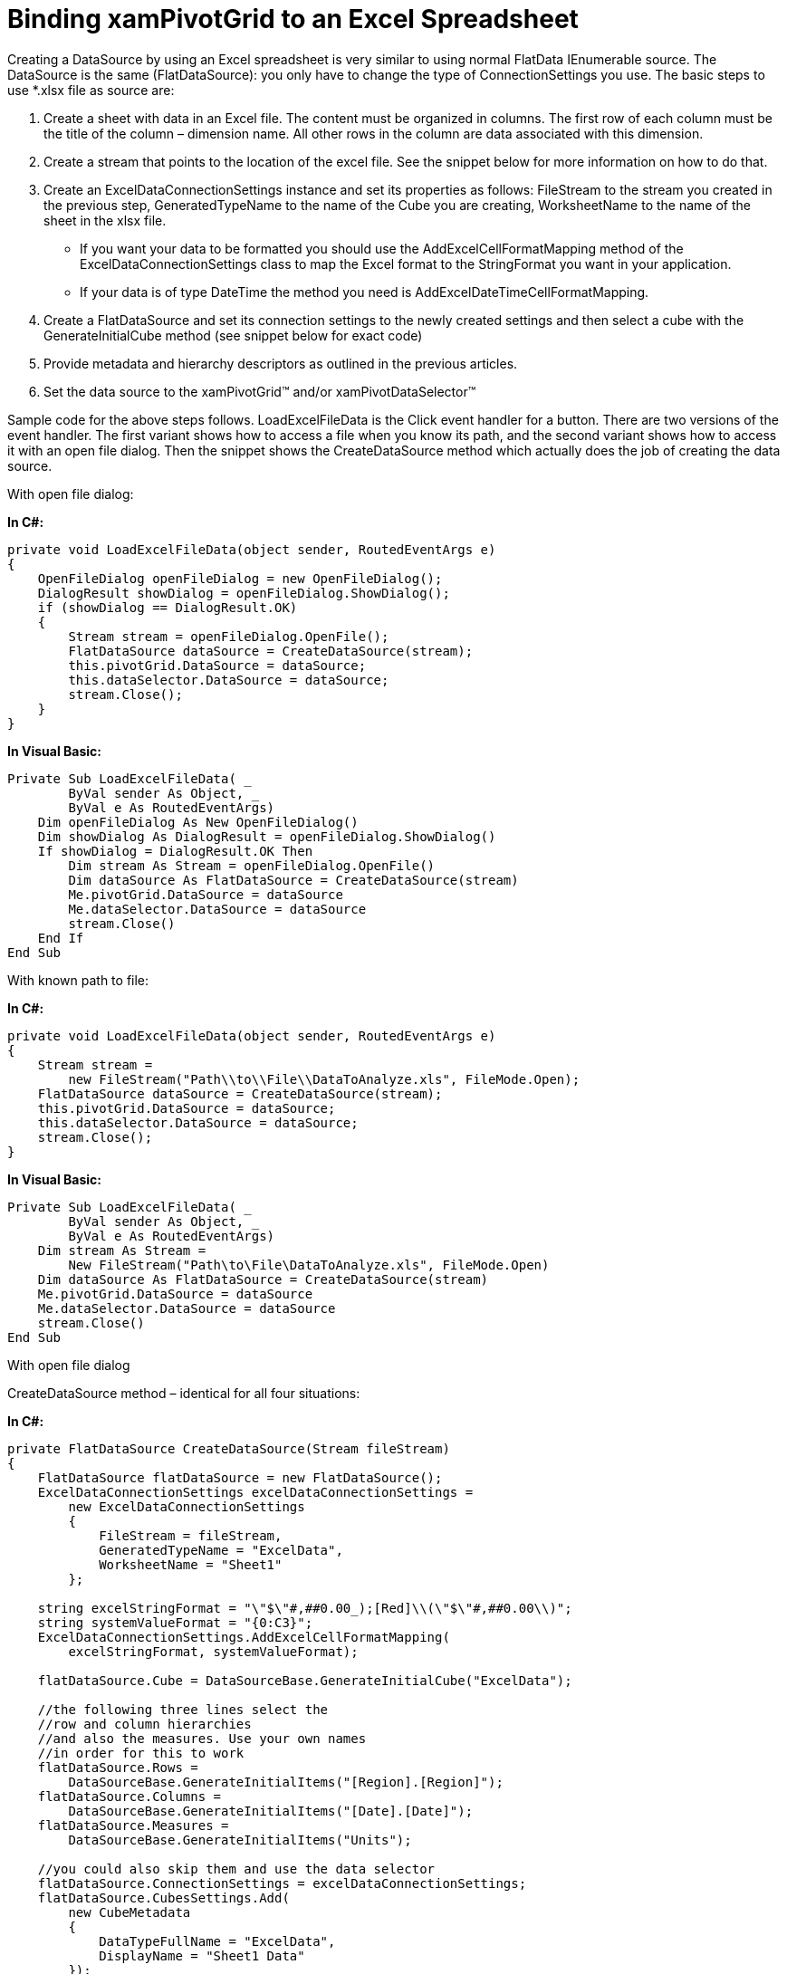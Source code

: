 ﻿////
|metadata|
{
    "name": "xampivotgrid-us-excel-spreadsheet-as-a-datasource",
    "controlName": ["xamPivotGrid"],
    "tags": ["How Do I"],
    "guid": "5c71e164-c361-4860-a8f7-5f7377dac4bd",
    "buildFlags": [],
    "createdOn": "2016-05-25T18:21:58.0722819Z"
}
|metadata|
////

= Binding xamPivotGrid to an Excel Spreadsheet

Creating a DataSource by using an Excel spreadsheet is very similar to using normal FlatData IEnumerable source. The DataSource is the same (FlatDataSource): you only have to change the type of ConnectionSettings you use. The basic steps to use $$*$$.xlsx file as source are:

[start=1]
. Create a sheet with data in an Excel file. The content must be organized in columns. The first row of each column must be the title of the column – dimension name. All other rows in the column are data associated with this dimension.

[start=2]
. Create a stream that points to the location of the excel file. See the snippet below for more information on how to do that.

[start=3]
. Create an ExcelDataConnectionSettings instance and set its properties as follows: FileStream to the stream you created in the previous step, GeneratedTypeName to the name of the Cube you are creating, WorksheetName to the name of the sheet in the xlsx file.

** If you want your data to be formatted you should use the AddExcelCellFormatMapping method of the ExcelDataConnectionSettings class to map the Excel format to the StringFormat you want in your application.
** If your data is of type DateTime the method you need is AddExcelDateTimeCellFormatMapping.

[start=4]
. Create a FlatDataSource and set its connection settings to the newly created settings and then select a cube with the GenerateInitialCube method (see snippet below for exact code)

[start=5]
. Provide metadata and hierarchy descriptors as outlined in the previous articles.

[start=6]
. Set the data source to the xamPivotGrid™ and/or xamPivotDataSelector™

Sample code for the above steps follows. LoadExcelFileData is the Click event handler for a button. There are two versions of the event handler. The first variant shows how to access a file when you know its path, and the second variant shows how to access it with an open file dialog. Then the snippet shows the CreateDataSource method which actually does the job of creating the data source.

With open file dialog:

*In C#:*
[source,csharp]
----
private void LoadExcelFileData(object sender, RoutedEventArgs e)
{
    OpenFileDialog openFileDialog = new OpenFileDialog();
    DialogResult showDialog = openFileDialog.ShowDialog();
    if (showDialog == DialogResult.OK)
    {
        Stream stream = openFileDialog.OpenFile();
        FlatDataSource dataSource = CreateDataSource(stream);
        this.pivotGrid.DataSource = dataSource;
        this.dataSelector.DataSource = dataSource;
        stream.Close();
    }
}
----

*In Visual Basic:*
[source,vb]
----
Private Sub LoadExcelFileData( _
        ByVal sender As Object, _
        ByVal e As RoutedEventArgs)
    Dim openFileDialog As New OpenFileDialog()
    Dim showDialog As DialogResult = openFileDialog.ShowDialog()
    If showDialog = DialogResult.OK Then
        Dim stream As Stream = openFileDialog.OpenFile()
        Dim dataSource As FlatDataSource = CreateDataSource(stream)
        Me.pivotGrid.DataSource = dataSource
        Me.dataSelector.DataSource = dataSource
        stream.Close()
    End If
End Sub
----

With known path to file:

*In C#:*
[source,csharp]
----
private void LoadExcelFileData(object sender, RoutedEventArgs e)
{
    Stream stream =
        new FileStream("Path\\to\\File\\DataToAnalyze.xls", FileMode.Open);
    FlatDataSource dataSource = CreateDataSource(stream);
    this.pivotGrid.DataSource = dataSource;
    this.dataSelector.DataSource = dataSource;
    stream.Close();
}
----

*In Visual Basic:*
[source,vb]
----
Private Sub LoadExcelFileData( _
        ByVal sender As Object, _
        ByVal e As RoutedEventArgs)
    Dim stream As Stream =
        New FileStream("Path\to\File\DataToAnalyze.xls", FileMode.Open)
    Dim dataSource As FlatDataSource = CreateDataSource(stream)
    Me.pivotGrid.DataSource = dataSource
    Me.dataSelector.DataSource = dataSource
    stream.Close()
End Sub   
----

With open file dialog

CreateDataSource method – identical for all four situations:

*In C#:*
[source,csharp]
----
private FlatDataSource CreateDataSource(Stream fileStream)
{
    FlatDataSource flatDataSource = new FlatDataSource();
    ExcelDataConnectionSettings excelDataConnectionSettings =
        new ExcelDataConnectionSettings
        {
            FileStream = fileStream,
            GeneratedTypeName = "ExcelData",
            WorksheetName = "Sheet1"
        };
    
    string excelStringFormat = "\"$\"#,##0.00_);[Red]\\(\"$\"#,##0.00\\)";
    string systemValueFormat = "{0:C3}";
    ExcelDataConnectionSettings.AddExcelCellFormatMapping(
        excelStringFormat, systemValueFormat);
    
    flatDataSource.Cube = DataSourceBase.GenerateInitialCube("ExcelData");
    
    //the following three lines select the
    //row and column hierarchies
    //and also the measures. Use your own names
    //in order for this to work
    flatDataSource.Rows = 
        DataSourceBase.GenerateInitialItems("[Region].[Region]");
    flatDataSource.Columns = 
        DataSourceBase.GenerateInitialItems("[Date].[Date]");
    flatDataSource.Measures = 
        DataSourceBase.GenerateInitialItems("Units");
    
    //you could also skip them and use the data selector 
    flatDataSource.ConnectionSettings = excelDataConnectionSettings;
    flatDataSource.CubesSettings.Add(
        new CubeMetadata
        {
            DataTypeFullName = "ExcelData",
            DisplayName = "Sheet1 Data"
        });
        
    HierarchyDescriptor stringDataDescriptor =
        new HierarchyDescriptor
        {
            AppliesToPropertiesOfType = typeof(string)
        };
            
    stringDataDescriptor.AddLevel<string>(s => "All","All values");
    stringDataDescriptor.AddLevel<string>(s => s, "Members");
        
    HierarchyDescriptor dateTimeDescriptor =
        new HierarchyDescriptor
        {
            AppliesToPropertiesOfType = typeof(DateTime)
        };
        
    dateTimeDescriptor.AddLevel<DateTime>(date => "All Dates", "All Values");
    dateTimeDescriptor.AddLevel<DateTime>(date => date.Year, "Years");
    dateTimeDescriptor.AddLevel<DateTime>(date => date.Date, "Members");
    flatDataSource.HierarchyDescriptors.Add(stringDataDescriptor);
    flatDataSource.HierarchyDescriptors.Add(dateTimeDescriptor);
    
    return flatDataSource;
}
----

*In Visual Basic:*
[source,vb]
----
Private Function CreateDataSource(ByVal fileStream As Stream) As FlatDataSource
    Dim flatDataSource As New FlatDataSource()
    Dim excelDataConnectionSettings As _
        New ExcelDataConnectionSettings()
    excelDataConnectionSettings.FileStream = fileStream
    excelDataConnectionSettings.GeneratedTypeName = "ExcelData"
    excelDataConnectionSettings.WorksheetName = "Sheet1"
    
    Dim excelStringFormat As String = _
        """$""#,##0.00_);[Red]\(""$""#,##0.00\)"
    Dim systemValueFormat As String = "{0:C3}"
    ExcelDataConnectionSettings.AddExcelCellFormatMapping( _
        excelStringFormat, systemValueFormat)
        
    flatDataSource.Cube = _
        DataSourceBase.GenerateInitialCube("ExcelData")
    
    'the following three lines select
    'the row and column hierarchies
    'and also the measures. Use your own names
    'in order for this to work
    flatDataSource.Rows = _
        DataSourceBase.GenerateInitialItems("[Region].[Region]")
    flatDataSource.Columns = _
        DataSourceBase.GenerateInitialItems("[Date].[Date]")
    flatDataSource.Measures = _
        DataSourceBase.GenerateInitialItems("Units")
    
    'you could also skip them and use the data selector         
    flatDataSource.ConnectionSettings = excelDataConnectionSettings
    Dim cubeMetadata As New CubeMetadata()
    cubeMetadata.DataTypeFullName = "ExcelData"
    cubeMetadata.DisplayName = "Sheet1 Data"
    flatDataSource.CubesSettings.Add(cubeMetadata)
    
    Dim stringDataDescriptor As New HierarchyDescriptor()
    stringDataDescriptor.AppliesToPropertiesOfType = GetType(String)
    
    stringDataDescriptor.AddLevel( _
        Of String)(Function(s) "All", "All values")
    
    stringDataDescriptor.AddLevel( _
        Of String)(Function(s) s, "Members")
    
    Dim dateTimeDescriptor As New HierarchyDescriptor()
    dateTimeDescriptor.AppliesToPropertiesOfType = GetType(DateTime)
    
    dateTimeDescriptor.AddLevel( _
        Of DateTime)(Function(d) "All Dates", "All Values")
    
    dateTimeDescriptor.AddLevel( _
        Of DateTime)(Function(d) d.Year, "Years")
    
    dateTimeDescriptor.AddLevel( _
        Of DateTime)(Function(d) d.Date, "Members")
    
    flatDataSource.HierarchyDescriptors.Add(stringDataDescriptor)
    flatDataSource.HierarchyDescriptors.Add(dateTimeDescriptor)
    
    Return flatDataSource
End Function
----

=== Related Topics

link:xampivotgrid-us-filtering.html[Filtering]